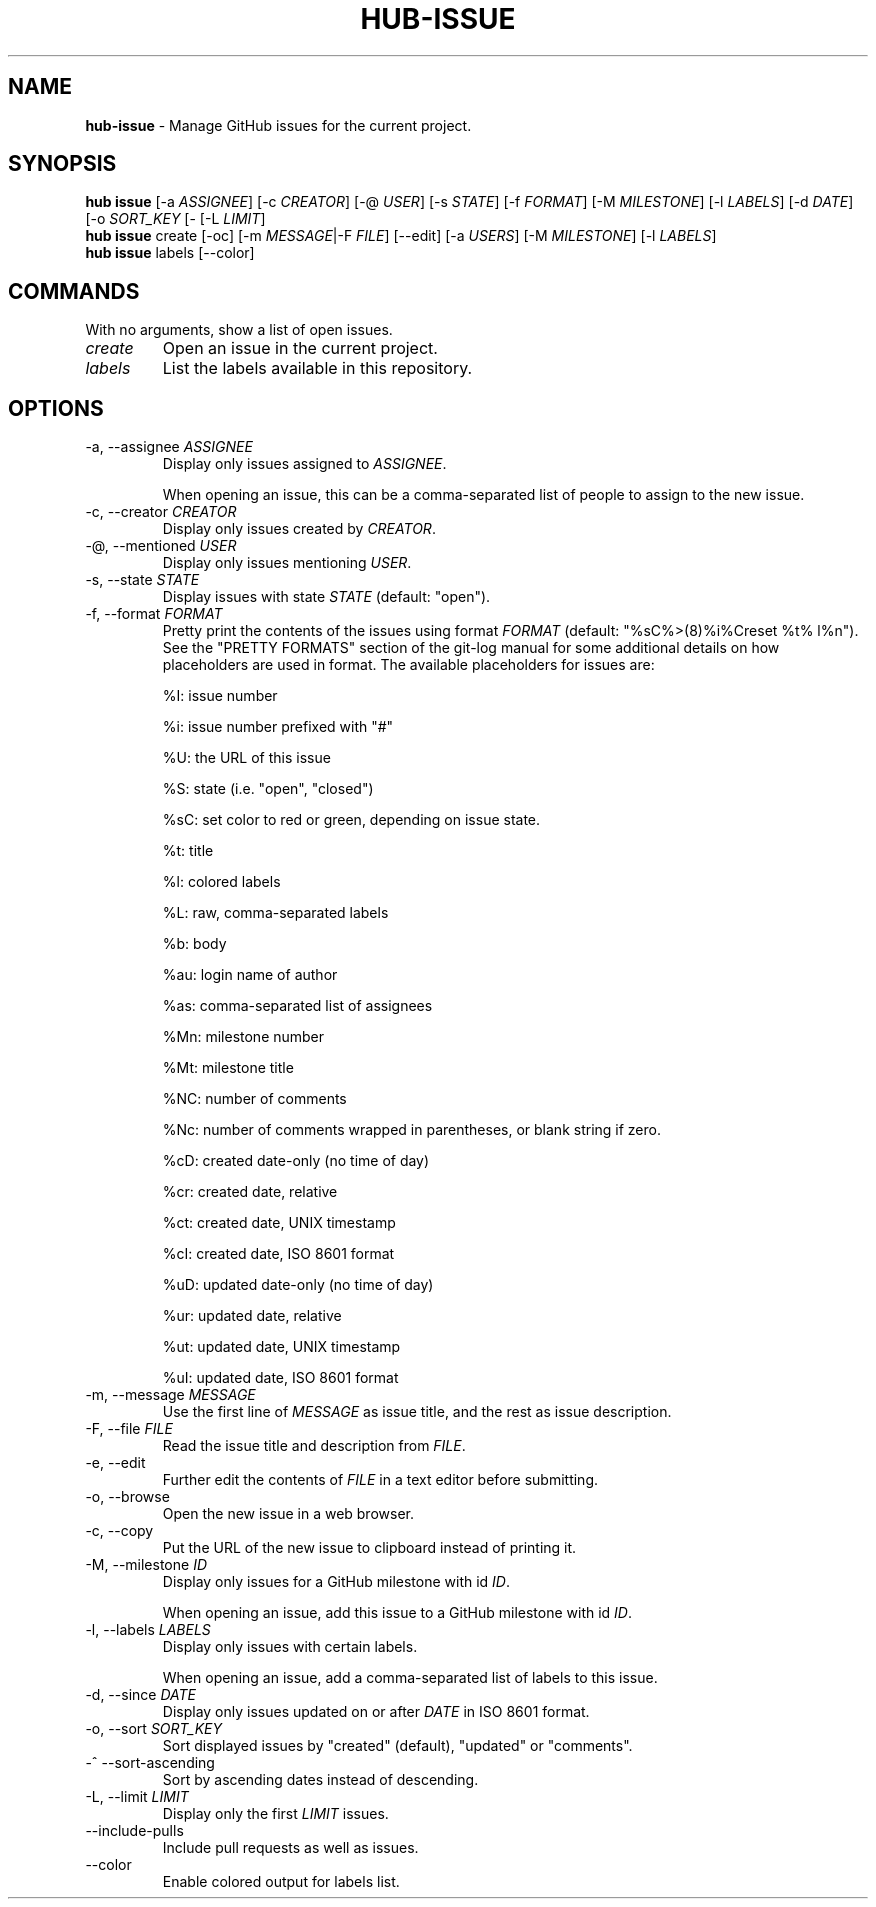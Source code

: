 .\" generated with Ronn/v0.7.3
.\" http://github.com/rtomayko/ronn/tree/0.7.3
.
.TH "HUB\-ISSUE" "1" "July 2018" "GITHUB" "Hub Manual"
.
.SH "NAME"
\fBhub\-issue\fR \- Manage GitHub issues for the current project\.
.
.SH "SYNOPSIS"
\fBhub issue\fR [\-a \fIASSIGNEE\fR] [\-c \fICREATOR\fR] [\-@ \fIUSER\fR] [\-s \fISTATE\fR] [\-f \fIFORMAT\fR] [\-M \fIMILESTONE\fR] [\-l \fILABELS\fR] [\-d \fIDATE\fR] [\-o \fISORT_KEY\fR [\- [\-L \fILIMIT\fR]
.
.br
\fBhub issue\fR create [\-oc] [\-m \fIMESSAGE\fR|\-F \fIFILE\fR] [\-\-edit] [\-a \fIUSERS\fR] [\-M \fIMILESTONE\fR] [\-l \fILABELS\fR]
.
.br
\fBhub issue\fR labels [\-\-color]
.
.SH "COMMANDS"
With no arguments, show a list of open issues\.
.
.TP
\fIcreate\fR
Open an issue in the current project\.
.
.TP
\fIlabels\fR
List the labels available in this repository\.
.
.SH "OPTIONS"
.
.TP
\-a, \-\-assignee \fIASSIGNEE\fR
Display only issues assigned to \fIASSIGNEE\fR\.
.
.IP
When opening an issue, this can be a comma\-separated list of people to assign to the new issue\.
.
.TP
\-c, \-\-creator \fICREATOR\fR
Display only issues created by \fICREATOR\fR\.
.
.TP
\-@, \-\-mentioned \fIUSER\fR
Display only issues mentioning \fIUSER\fR\.
.
.TP
\-s, \-\-state \fISTATE\fR
Display issues with state \fISTATE\fR (default: "open")\.
.
.TP
\-f, \-\-format \fIFORMAT\fR
Pretty print the contents of the issues using format \fIFORMAT\fR (default: "%sC%>(8)%i%Creset %t% l%n")\. See the "PRETTY FORMATS" section of the git\-log manual for some additional details on how placeholders are used in format\. The available placeholders for issues are:
.
.IP
%I: issue number
.
.IP
%i: issue number prefixed with "#"
.
.IP
%U: the URL of this issue
.
.IP
%S: state (i\.e\. "open", "closed")
.
.IP
%sC: set color to red or green, depending on issue state\.
.
.IP
%t: title
.
.IP
%l: colored labels
.
.IP
%L: raw, comma\-separated labels
.
.IP
%b: body
.
.IP
%au: login name of author
.
.IP
%as: comma\-separated list of assignees
.
.IP
%Mn: milestone number
.
.IP
%Mt: milestone title
.
.IP
%NC: number of comments
.
.IP
%Nc: number of comments wrapped in parentheses, or blank string if zero\.
.
.IP
%cD: created date\-only (no time of day)
.
.IP
%cr: created date, relative
.
.IP
%ct: created date, UNIX timestamp
.
.IP
%cI: created date, ISO 8601 format
.
.IP
%uD: updated date\-only (no time of day)
.
.IP
%ur: updated date, relative
.
.IP
%ut: updated date, UNIX timestamp
.
.IP
%uI: updated date, ISO 8601 format
.
.TP
\-m, \-\-message \fIMESSAGE\fR
Use the first line of \fIMESSAGE\fR as issue title, and the rest as issue description\.
.
.TP
\-F, \-\-file \fIFILE\fR
Read the issue title and description from \fIFILE\fR\.
.
.TP
\-e, \-\-edit
Further edit the contents of \fIFILE\fR in a text editor before submitting\.
.
.TP
\-o, \-\-browse
Open the new issue in a web browser\.
.
.TP
\-c, \-\-copy
Put the URL of the new issue to clipboard instead of printing it\.
.
.TP
\-M, \-\-milestone \fIID\fR
Display only issues for a GitHub milestone with id \fIID\fR\.
.
.IP
When opening an issue, add this issue to a GitHub milestone with id \fIID\fR\.
.
.TP
\-l, \-\-labels \fILABELS\fR
Display only issues with certain labels\.
.
.IP
When opening an issue, add a comma\-separated list of labels to this issue\.
.
.TP
\-d, \-\-since \fIDATE\fR
Display only issues updated on or after \fIDATE\fR in ISO 8601 format\.
.
.TP
\-o, \-\-sort \fISORT_KEY\fR
Sort displayed issues by "created" (default), "updated" or "comments"\.
.
.TP
\-^ \-\-sort\-ascending
Sort by ascending dates instead of descending\.
.
.TP
\-L, \-\-limit \fILIMIT\fR
Display only the first \fILIMIT\fR issues\.
.
.TP
\-\-include\-pulls
Include pull requests as well as issues\.
.
.TP
\-\-color
Enable colored output for labels list\.

